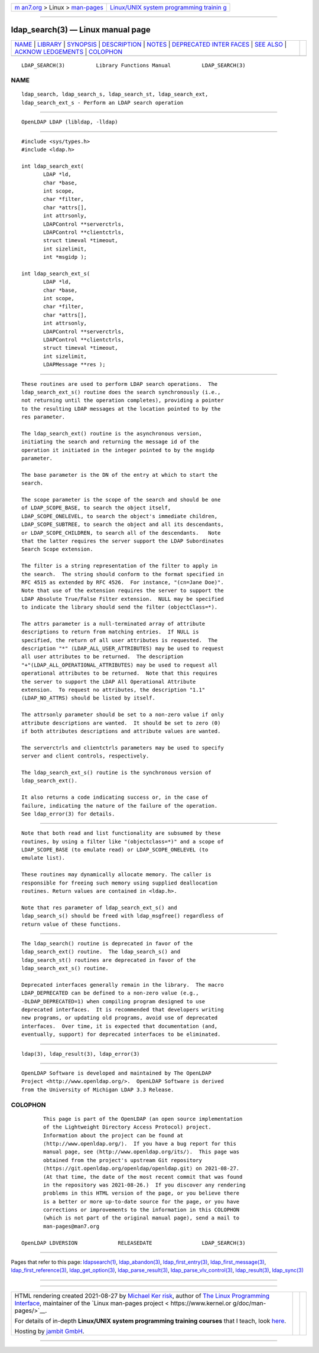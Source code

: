 .. container:: page-top

.. container:: nav-bar

   +----------------------------------+----------------------------------+
   | `m                               | `Linux/UNIX system programming   |
   | an7.org <../../../index.html>`__ | trainin                          |
   | > Linux >                        | g <http://man7.org/training/>`__ |
   | `man-pages <../index.html>`__    |                                  |
   +----------------------------------+----------------------------------+

--------------

ldap_search(3) — Linux manual page
==================================

+-----------------------------------+-----------------------------------+
| `NAME <#NAME>`__ \|               |                                   |
| `LIBRARY <#LIBRARY>`__ \|         |                                   |
| `SYNOPSIS <#SYNOPSIS>`__ \|       |                                   |
| `DESCRIPTION <#DESCRIPTION>`__ \| |                                   |
| `NOTES <#NOTES>`__ \|             |                                   |
| `DEPRECATED INTER                 |                                   |
| FACES <#DEPRECATED_INTERFACES>`__ |                                   |
| \| `SEE ALSO <#SEE_ALSO>`__ \|    |                                   |
| `ACKNOW                           |                                   |
| LEDGEMENTS <#ACKNOWLEDGEMENTS>`__ |                                   |
| \| `COLOPHON <#COLOPHON>`__       |                                   |
+-----------------------------------+-----------------------------------+
| .. container:: man-search-box     |                                   |
+-----------------------------------+-----------------------------------+

::

   LDAP_SEARCH(3)          Library Functions Manual          LDAP_SEARCH(3)

NAME
-------------------------------------------------

::

          ldap_search, ldap_search_s, ldap_search_st, ldap_search_ext,
          ldap_search_ext_s - Perform an LDAP search operation


-------------------------------------------------------

::

          OpenLDAP LDAP (libldap, -lldap)


---------------------------------------------------------

::

          #include <sys/types.h>
          #include <ldap.h>

          int ldap_search_ext(
                 LDAP *ld,
                 char *base,
                 int scope,
                 char *filter,
                 char *attrs[],
                 int attrsonly,
                 LDAPControl **serverctrls,
                 LDAPControl **clientctrls,
                 struct timeval *timeout,
                 int sizelimit,
                 int *msgidp );

          int ldap_search_ext_s(
                 LDAP *ld,
                 char *base,
                 int scope,
                 char *filter,
                 char *attrs[],
                 int attrsonly,
                 LDAPControl **serverctrls,
                 LDAPControl **clientctrls,
                 struct timeval *timeout,
                 int sizelimit,
                 LDAPMessage **res );


---------------------------------------------------------------

::

          These routines are used to perform LDAP search operations.  The
          ldap_search_ext_s() routine does the search synchronously (i.e.,
          not returning until the operation completes), providing a pointer
          to the resulting LDAP messages at the location pointed to by the
          res parameter.

          The ldap_search_ext() routine is the asynchronous version,
          initiating the search and returning the message id of the
          operation it initiated in the integer pointed to by the msgidp
          parameter.

          The base parameter is the DN of the entry at which to start the
          search.

          The scope parameter is the scope of the search and should be one
          of LDAP_SCOPE_BASE, to search the object itself,
          LDAP_SCOPE_ONELEVEL, to search the object's immediate children,
          LDAP_SCOPE_SUBTREE, to search the object and all its descendants,
          or LDAP_SCOPE_CHILDREN, to search all of the descendants.   Note
          that the latter requires the server support the LDAP Subordinates
          Search Scope extension.

          The filter is a string representation of the filter to apply in
          the search.  The string should conform to the format specified in
          RFC 4515 as extended by RFC 4526.  For instance, "(cn=Jane Doe)".
          Note that use of the extension requires the server to support the
          LDAP Absolute True/False Filter extension.  NULL may be specified
          to indicate the library should send the filter (objectClass=*).

          The attrs parameter is a null-terminated array of attribute
          descriptions to return from matching entries.  If NULL is
          specified, the return of all user attributes is requested.  The
          description "*" (LDAP_ALL_USER_ATTRIBUTES) may be used to request
          all user attributes to be returned.  The description
          "+"(LDAP_ALL_OPERATIONAL_ATTRIBUTES) may be used to request all
          operational attributes to be returned.  Note that this requires
          the server to support the LDAP All Operational Attribute
          extension.  To request no attributes, the description "1.1"
          (LDAP_NO_ATTRS) should be listed by itself.

          The attrsonly parameter should be set to a non-zero value if only
          attribute descriptions are wanted.  It should be set to zero (0)
          if both attributes descriptions and attribute values are wanted.

          The serverctrls and clientctrls parameters may be used to specify
          server and client controls, respectively.

          The ldap_search_ext_s() routine is the synchronous version of
          ldap_search_ext().

          It also returns a code indicating success or, in the case of
          failure, indicating the nature of the failure of the operation.
          See ldap_error(3) for details.


---------------------------------------------------

::

          Note that both read and list functionality are subsumed by these
          routines, by using a filter like "(objectclass=*)" and a scope of
          LDAP_SCOPE_BASE (to emulate read) or LDAP_SCOPE_ONELEVEL (to
          emulate list).

          These routines may dynamically allocate memory. The caller is
          responsible for freeing such memory using supplied deallocation
          routines. Return values are contained in <ldap.h>.

          Note that res parameter of ldap_search_ext_s() and
          ldap_search_s() should be freed with ldap_msgfree() regardless of
          return value of these functions.


-----------------------------------------------------------------------------------

::

          The ldap_search() routine is deprecated in favor of the
          ldap_search_ext() routine.  The ldap_search_s() and
          ldap_search_st() routines are deprecated in favor of the
          ldap_search_ext_s() routine.

          Deprecated interfaces generally remain in the library.  The macro
          LDAP_DEPRECATED can be defined to a non-zero value (e.g.,
          -DLDAP_DEPRECATED=1) when compiling program designed to use
          deprecated interfaces.  It is recommended that developers writing
          new programs, or updating old programs, avoid use of deprecated
          interfaces.  Over time, it is expected that documentation (and,
          eventually, support) for deprecated interfaces to be eliminated.


---------------------------------------------------------

::

          ldap(3), ldap_result(3), ldap_error(3)


-------------------------------------------------------------------------

::

          OpenLDAP Software is developed and maintained by The OpenLDAP
          Project <http://www.openldap.org/>.  OpenLDAP Software is derived
          from the University of Michigan LDAP 3.3 Release.

COLOPHON
---------------------------------------------------------

::

          This page is part of the OpenLDAP (an open source implementation
          of the Lightweight Directory Access Protocol) project.
          Information about the project can be found at 
          ⟨http://www.openldap.org/⟩.  If you have a bug report for this
          manual page, see ⟨http://www.openldap.org/its/⟩.  This page was
          obtained from the project's upstream Git repository
          ⟨https://git.openldap.org/openldap/openldap.git⟩ on 2021-08-27.
          (At that time, the date of the most recent commit that was found
          in the repository was 2021-08-26.)  If you discover any rendering
          problems in this HTML version of the page, or you believe there
          is a better or more up-to-date source for the page, or you have
          corrections or improvements to the information in this COLOPHON
          (which is not part of the original manual page), send a mail to
          man-pages@man7.org

   OpenLDAP LDVERSION             RELEASEDATE                LDAP_SEARCH(3)

--------------

Pages that refer to this page:
`ldapsearch(1) <../man1/ldapsearch.1.html>`__, 
`ldap_abandon(3) <../man3/ldap_abandon.3.html>`__, 
`ldap_first_entry(3) <../man3/ldap_first_entry.3.html>`__, 
`ldap_first_message(3) <../man3/ldap_first_message.3.html>`__, 
`ldap_first_reference(3) <../man3/ldap_first_reference.3.html>`__, 
`ldap_get_option(3) <../man3/ldap_get_option.3.html>`__, 
`ldap_parse_result(3) <../man3/ldap_parse_result.3.html>`__, 
`ldap_parse_vlv_control(3) <../man3/ldap_parse_vlv_control.3.html>`__, 
`ldap_result(3) <../man3/ldap_result.3.html>`__, 
`ldap_sync(3) <../man3/ldap_sync.3.html>`__

--------------

--------------

.. container:: footer

   +-----------------------+-----------------------+-----------------------+
   | HTML rendering        |                       | |Cover of TLPI|       |
   | created 2021-08-27 by |                       |                       |
   | `Michael              |                       |                       |
   | Ker                   |                       |                       |
   | risk <https://man7.or |                       |                       |
   | g/mtk/index.html>`__, |                       |                       |
   | author of `The Linux  |                       |                       |
   | Programming           |                       |                       |
   | Interface <https:     |                       |                       |
   | //man7.org/tlpi/>`__, |                       |                       |
   | maintainer of the     |                       |                       |
   | `Linux man-pages      |                       |                       |
   | project <             |                       |                       |
   | https://www.kernel.or |                       |                       |
   | g/doc/man-pages/>`__. |                       |                       |
   |                       |                       |                       |
   | For details of        |                       |                       |
   | in-depth **Linux/UNIX |                       |                       |
   | system programming    |                       |                       |
   | training courses**    |                       |                       |
   | that I teach, look    |                       |                       |
   | `here <https://ma     |                       |                       |
   | n7.org/training/>`__. |                       |                       |
   |                       |                       |                       |
   | Hosting by `jambit    |                       |                       |
   | GmbH                  |                       |                       |
   | <https://www.jambit.c |                       |                       |
   | om/index_en.html>`__. |                       |                       |
   +-----------------------+-----------------------+-----------------------+

--------------

.. container:: statcounter

   |Web Analytics Made Easy - StatCounter|

.. |Cover of TLPI| image:: https://man7.org/tlpi/cover/TLPI-front-cover-vsmall.png
   :target: https://man7.org/tlpi/
.. |Web Analytics Made Easy - StatCounter| image:: https://c.statcounter.com/7422636/0/9b6714ff/1/
   :class: statcounter
   :target: https://statcounter.com/
